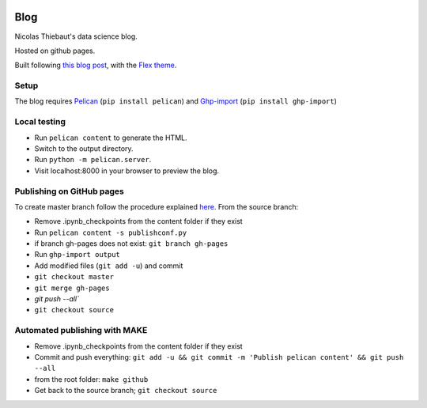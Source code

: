 .. -*- mode: rst -*-

|Python36|_

.. |Python36| image:: https://img.shields.io/badge/python-3.6-blue.svg
.. _Python36: https://badge.fury.io/py/scikit-learn


Blog
====

Nicolas Thiebaut's data science blog.

Hosted on github pages.

Built following `this blog post <https://www.dataquest.io/blog/how-to-setup-a-data-science-blog/>`_, with the `Flex theme <https://github.com/alexandrevicenzi/Flex>`_.

Setup 
-----

The blog requires `Pelican <http://docs.getpelican.com/en/stable/>`_ (``pip install pelican``) and `Ghp-import <https://github.com/davisp/ghp-import>`_ (``pip install ghp-import``)

Local testing
-------------

* Run ``pelican content`` to generate the HTML.
* Switch to the output directory.
* Run ``python -m pelican.server``.
* Visit localhost:8000 in your browser to preview the blog.


Publishing on GitHub pages
--------------------------

To create master branch follow the procedure explained `here <http://ntanjerome.org/blog/how-to-setup-github-user-page-with-pelican/>`_. From the source branch:

* Remove .ipynb_checkpoints from the content folder if they exist
* Run ``pelican content -s publishconf.py``
* if branch gh-pages does not exist: ``git branch gh-pages``
* Run ``ghp-import output``
* Add modified files (``git add -u``) and commit
* ``git checkout master``
* ``git merge gh-pages``
* `git push --all``
* ``git checkout source``

Automated publishing with MAKE
------------------------------

* Remove .ipynb_checkpoints from the content folder if they exist
* Commit and push everything: ``git add -u && git commit -m 'Publish pelican content' && git push --all``
* from the root folder: ``make github``
* Get back to the source branch; ``git checkout source``
